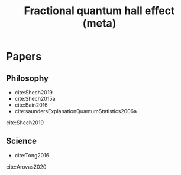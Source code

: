 #+title: Fractional quantum hall effect (meta)
#+roam_tags: FQHE idealizations thesis

* Papers

** Philosophy

- cite:Shech2019
- cite:Shech2015a
- cite:Bain2016
- cite:saundersExplanationQuantumStatistics2006a

cite:Shech2019

** Science

- cite:Tong2016

cite:Arovas2020
